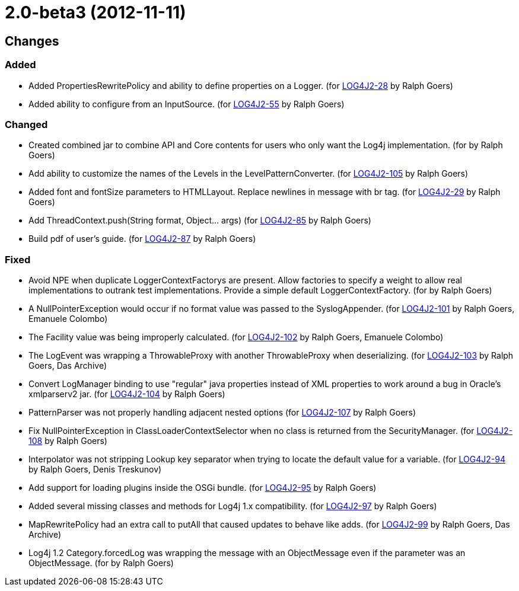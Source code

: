 ////
    Licensed to the Apache Software Foundation (ASF) under one or more
    contributor license agreements.  See the NOTICE file distributed with
    this work for additional information regarding copyright ownership.
    The ASF licenses this file to You under the Apache License, Version 2.0
    (the "License"); you may not use this file except in compliance with
    the License.  You may obtain a copy of the License at

         https://www.apache.org/licenses/LICENSE-2.0

    Unless required by applicable law or agreed to in writing, software
    distributed under the License is distributed on an "AS IS" BASIS,
    WITHOUT WARRANTIES OR CONDITIONS OF ANY KIND, either express or implied.
    See the License for the specific language governing permissions and
    limitations under the License.
////

= 2.0-beta3 (2012-11-11)

== Changes

=== Added

* Added PropertiesRewritePolicy and ability to define properties on a Logger. (for https://issues.apache.org/jira/browse/LOG4J2-28[LOG4J2-28] by Ralph Goers)
* Added ability to configure from an InputSource. (for https://issues.apache.org/jira/browse/LOG4J2-55[LOG4J2-55] by Ralph Goers)

=== Changed

* Created combined jar to combine API and Core contents for users who only want the Log4j implementation. (for by Ralph Goers)
* Add ability to customize the names of the Levels in the LevelPatternConverter. (for https://issues.apache.org/jira/browse/LOG4J2-105[LOG4J2-105] by Ralph Goers)
* Added font and fontSize parameters to HTMLLayout. Replace newlines in message with br tag. (for https://issues.apache.org/jira/browse/LOG4J2-29[LOG4J2-29] by Ralph Goers)
* Add ThreadContext.push(String format, Object... args) (for https://issues.apache.org/jira/browse/LOG4J2-85[LOG4J2-85] by Ralph Goers)
* Build pdf of user's guide. (for https://issues.apache.org/jira/browse/LOG4J2-87[LOG4J2-87] by Ralph Goers)

=== Fixed

* Avoid NPE when duplicate LoggerContextFactorys are present. Allow factories to specify a weight to allow real implementations to outrank test implementations. Provide a simple default LoggerContextFactory. (for by Ralph Goers)
* A NullPointerException would occur if no format value was passed to the SyslogAppender. (for https://issues.apache.org/jira/browse/LOG4J2-101[LOG4J2-101] by Ralph Goers, Emanuele Colombo)
* The Facility value was being improperly calculated. (for https://issues.apache.org/jira/browse/LOG4J2-102[LOG4J2-102] by Ralph Goers, Emanuele Colombo)
* The LogEvent was wrapping a ThrowableProxy with another ThrowableProxy when deserializing. (for https://issues.apache.org/jira/browse/LOG4J2-103[LOG4J2-103] by Ralph Goers, Das Archive)
* Convert LogManager binding to use "regular" java properties instead of XML properties to work around a bug in Oracle's xmlparserv2 jar. (for https://issues.apache.org/jira/browse/LOG4J2-104[LOG4J2-104] by Ralph Goers)
* PatternParser was not properly handling adjacent nested options (for https://issues.apache.org/jira/browse/LOG4J2-107[LOG4J2-107] by Ralph Goers)
* Fix NullPointerException in ClassLoaderContextSelector when no class is returned from the SecurityManager. (for https://issues.apache.org/jira/browse/LOG4J2-108[LOG4J2-108] by Ralph Goers)
* Interpolator was not stripping Lookup key separator when trying to locate the default value for a variable. (for https://issues.apache.org/jira/browse/LOG4J2-94[LOG4J2-94] by Ralph Goers, Denis Treskunov)
* Add support for loading plugins inside the OSGi bundle. (for https://issues.apache.org/jira/browse/LOG4J2-95[LOG4J2-95] by Ralph Goers)
* Added several missing classes and methods for Log4j 1.x compatibility. (for https://issues.apache.org/jira/browse/LOG4J2-97[LOG4J2-97] by Ralph Goers)
* MapRewritePolicy had an extra call to putAll that caused updates to behave like adds. (for https://issues.apache.org/jira/browse/LOG4J2-99[LOG4J2-99] by Ralph Goers, Das Archive)
* Log4j 1.2 Category.forcedLog was wrapping the message with an ObjectMessage even if the parameter was an ObjectMessage. (for by Ralph Goers)
